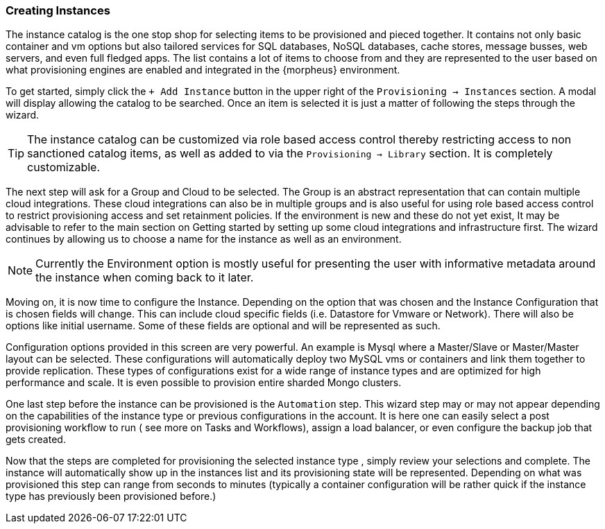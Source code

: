 
=== Creating Instances

The instance catalog is the one stop shop for selecting items to be provisioned and pieced together. It contains not only basic container and vm options but also tailored services for SQL databases, NoSQL databases, cache stores, message busses, web servers, and even full fledged apps. The list contains a lot of items to choose from and they are represented to the user based on what provisioning engines are enabled and integrated in the {morpheus} environment.

To get started, simply click the `+ Add Instance` button in the upper right of the `Provisioning -> Instances` section. A modal will display allowing the catalog to be searched. Once an item is selected it is just a matter of following the steps through the wizard.

TIP: The instance catalog can be customized via role based access control thereby restricting access to non sanctioned catalog items, as well as added to via the `Provisioning -> Library` section. It is completely customizable.

The next step will ask for a Group and Cloud to be selected. The Group is an abstract representation that can contain multiple cloud integrations. These cloud integrations can also be in multiple groups and is also useful for using role based access control to restrict provisioning access and set retainment policies. If the environment is new and these do not yet exist, It may be advisable to refer to the main section on Getting started by setting up some cloud integrations and infrastructure first. The wizard continues by allowing us to choose a name for the instance as well as an environment.

NOTE: Currently the Environment option is mostly useful for presenting the user with informative metadata around the instance when coming back to it later.

Moving on, it is now time to configure the Instance. Depending on the option that was chosen and the Instance Configuration that is chosen fields will change. This can include cloud specific fields (i.e. Datastore for Vmware or Network). There will also be options like initial username. Some of these fields are optional and will be represented as such.

Configuration options provided in this screen are very powerful. An example is Mysql where a Master/Slave or Master/Master layout can be selected. These configurations will automatically deploy two MySQL vms or containers and link them together to provide replication. These types of configurations exist for a wide range of instance types and are optimized for high performance and scale. It is even possible to provision entire sharded Mongo clusters.

One last step before the instance can be provisioned is the `Automation` step. This wizard step may or may not appear depending on the capabilities of the instance type or previous configurations in the account. It is here one can easily select a post provisioning workflow to run ( see more on Tasks and Workflows), assign a load balancer, or even configure the backup job that gets created.

Now that the steps are completed for provisioning the selected instance type , simply review your selections and complete. The instance will automatically show up in the instances list and its provisioning state will be represented. Depending on what was provisioned this step can range from seconds to minutes (typically a container configuration will be rather quick if the instance type has previously been provisioned before.)
